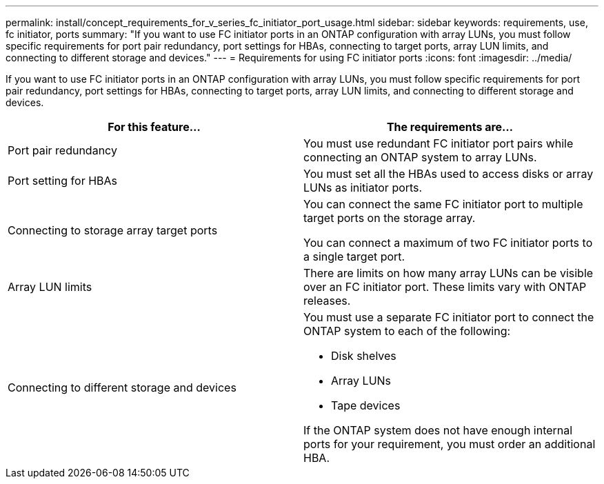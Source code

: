 ---
permalink: install/concept_requirements_for_v_series_fc_initiator_port_usage.html
sidebar: sidebar
keywords: requirements, use, fc initiator, ports
summary: "If you want to use FC initiator ports in an ONTAP configuration with array LUNs, you must follow specific requirements for port pair redundancy, port settings for HBAs, connecting to target ports, array LUN limits, and connecting to different storage and devices."
---
= Requirements for using FC initiator ports
:icons: font
:imagesdir: ../media/

[.lead]
If you want to use FC initiator ports in an ONTAP configuration with array LUNs, you must follow specific requirements for port pair redundancy, port settings for HBAs, connecting to target ports, array LUN limits, and connecting to different storage and devices.
[options="header"]
|===
| For this feature...| The requirements are...
a|
Port pair redundancy
a|
You must use redundant FC initiator port pairs while connecting an ONTAP system to array LUNs.

a|
Port setting for HBAs
a|
You must set all the HBAs used to access disks or array LUNs as initiator ports.
a|
Connecting to storage array target ports
a|
You can connect the same FC initiator port to multiple target ports on the storage array.

You can connect a maximum of two FC initiator ports to a single target port.

a|
Array LUN limits
a|
There are limits on how many array LUNs can be visible over an FC initiator port. These limits vary with ONTAP releases.

a|
Connecting to different storage and devices
a|
You must use a separate FC initiator port to connect the ONTAP system to each of the following:

* Disk shelves
* Array LUNs
* Tape devices

If the ONTAP system does not have enough internal ports for your requirement, you must order an additional HBA.

|===
